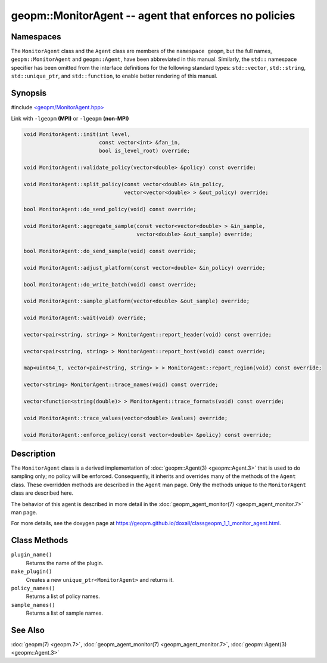 
geopm::MonitorAgent -- agent that enforces no policies
======================================================


Namespaces
----------

The ``MonitorAgent`` class and the ``Agent`` class are members of the ``namespace geopm``\ , but
the full names, ``geopm::MonitorAgent`` and ``geopm::Agent``, have been abbreviated in this
manual.  Similarly, the ``std::`` namespace specifier has been omitted from the
interface definitions for the following standard types: ``std::vector``\ ,
``std::string``\ , ``std::unique_ptr``\ , and ``std::function``\ , to enable better rendering of
this manual.


Synopsis
--------

#include `<geopm/MonitorAgent.hpp> <https://github.com/geopm/geopm/blob/dev/libgeopm/include/MonitorAgent.hpp>`_

Link with ``-lgeopm`` **(MPI)** or ``-lgeopm`` **(non-MPI)**


.. code-block:: c++

       void MonitorAgent::init(int level,
                               const vector<int> &fan_in,
                               bool is_level_root) override;

       void MonitorAgent::validate_policy(vector<double> &policy) const override;

       void MonitorAgent::split_policy(const vector<double> &in_policy,
                                       vector<vector<double> > &out_policy) override;

       bool MonitorAgent::do_send_policy(void) const override;

       void MonitorAgent::aggregate_sample(const vector<vector<double> > &in_sample,
                                           vector<double> &out_sample) override;

       bool MonitorAgent::do_send_sample(void) const override;

       void MonitorAgent::adjust_platform(const vector<double> &in_policy) override;

       bool MonitorAgent::do_write_batch(void) const override;

       void MonitorAgent::sample_platform(vector<double> &out_sample) override;

       void MonitorAgent::wait(void) override;

       vector<pair<string, string> > MonitorAgent::report_header(void) const override;

       vector<pair<string, string> > MonitorAgent::report_host(void) const override;

       map<uint64_t, vector<pair<string, string> > > MonitorAgent::report_region(void) const override;

       vector<string> MonitorAgent::trace_names(void) const override;

       vector<function<string(double)> > MonitorAgent::trace_formats(void) const override;

       void MonitorAgent::trace_values(vector<double> &values) override;

       void MonitorAgent::enforce_policy(const vector<double> &policy) const override;

Description
-----------

The ``MonitorAgent`` class is a derived implementation of :doc:`geopm::Agent(3) <geopm::Agent.3>` that is used to do sampling only; no policy will be enforced.
Consequently, it inherits and overrides many of the methods of the ``Agent`` class.
These overridden methods are described in the ``Agent`` man page.
Only the methods unique to the ``MonitorAgent`` class are described here.

The behavior of this agent is described in more detail in the
:doc:`geopm_agent_monitor(7) <geopm_agent_monitor.7>` man page.

For more details, see the doxygen
page at https://geopm.github.io/doxall/classgeopm_1_1_monitor_agent.html.

Class Methods
-------------


``plugin_name()``
  Returns the name of the plugin.

``make_plugin()``
  Creates a new ``unique_ptr<MonitorAgent>`` and returns it.

``policy_names()``
  Returns a list of policy names.

``sample_names()``
  Returns a list of sample names.

See Also
--------

:doc:`geopm(7) <geopm.7>`\ ,
:doc:`geopm_agent_monitor(7) <geopm_agent_monitor.7>`\ ,
:doc:`geopm::Agent(3) <geopm::Agent.3>`
